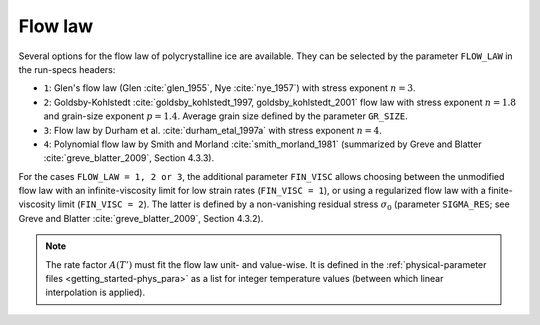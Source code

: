 .. _flow_law:

Flow law
********

Several options for the flow law of polycrystalline ice are available. They can be selected by the parameter ``FLOW_LAW`` in the run-specs headers\:

* ``1``: Glen's flow law (Glen :cite:`glen_1955`, Nye :cite:`nye_1957`) with stress exponent :math:`n=3`.

* ``2``: Goldsby-Kohlstedt :cite:`goldsby_kohlstedt_1997, goldsby_kohlstedt_2001` flow law with stress exponent :math:`n=1.8` and grain-size exponent :math:`p=1.4`. Average grain size defined by the parameter ``GR_SIZE``.

* ``3``: Flow law by Durham et al. :cite:`durham_etal_1997a` with stress exponent :math:`n=4`.

* ``4``: Polynomial flow law by Smith and Morland :cite:`smith_morland_1981` (summarized by Greve and Blatter :cite:`greve_blatter_2009`, Section 4.3.3).

For the cases ``FLOW_LAW = 1, 2 or 3``, the additional parameter ``FIN_VISC`` allows choosing between the unmodified flow law with an infinite-viscosity limit for low strain rates (``FIN_VISC = 1``), or using a regularized flow law with a finite-viscosity limit (``FIN_VISC = 2``). The latter is defined by a non-vanishing residual stress :math:`\sigma_0` (parameter ``SIGMA_RES``; see Greve and Blatter :cite:`greve_blatter_2009`, Section 4.3.2).

.. note::
  The rate factor :math:`A(T')` must fit the flow law unit- and value-wise. It is defined in the :ref:`physical-parameter files <getting_started-phys_para>` as a list for integer temperature values (between which linear interpolation is applied).
